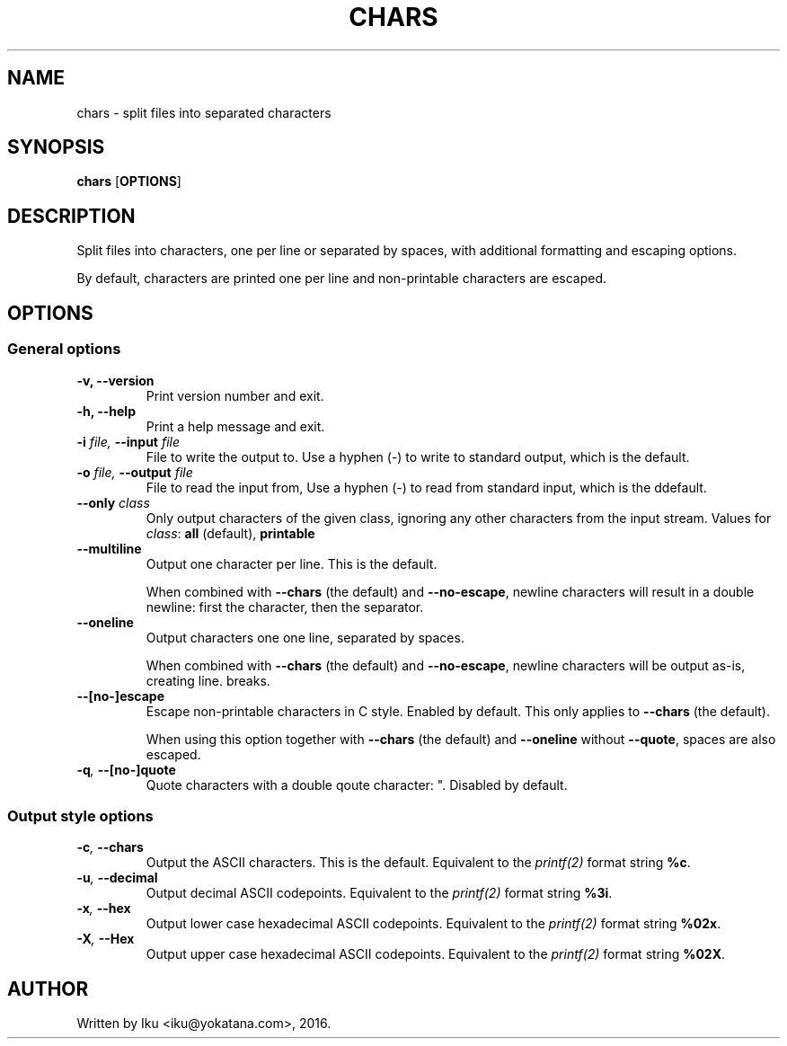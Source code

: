 .TH CHARS 1 2016-05-24
.SH NAME
chars - split files into separated characters
.SH SYNOPSIS
.B chars \fR[\fPOPTIONS\fR]\fP
.SH DESCRIPTION
Split files into characters, one per line or separated by spaces, with
additional formatting and escaping options.

By default, characters are printed one per line and non-printable characters
are escaped.
.SH OPTIONS
.SS General options
.TP
.B -v, --version
Print version number and exit.
.TP
.B -h, --help
Print a help message and exit.
.TP
.BI -i " file, " --input " file"
File to write the output to. Use a hyphen (-) to write to standard output,
which is the default.
.TP
.BI -o " file, " --output " file"
File to read the input from, Use a hyphen (-) to read from standard input,
which is the ddefault.
.TP
.BI --only " class"
Only output characters of the given class, ignoring any other characters from
the input stream. Values for \fIclass\fP: \fBall\fP (default), \fBprintable\fP
.TP
.BI --multiline
Output one character per line. This is the default.

When combined with \fB--chars\fP (the default) and \fB--no-escape\fP, newline
characters will result in a double newline: first the character, then the
separator.
.TP
.BI --oneline
Output characters one one line, separated by spaces.

When combined with \fB--chars\fP (the default) and \fB--no-escape\fP, newline
characters will be output as-is, creating line.
breaks.
.TP
.BI --[no-]escape
Escape non-printable characters in C style. Enabled by default. This only
applies to \fB--chars\fP (the default).

When using this option together with \fB--chars\fP (the default) and
\fB--oneline\fP without \fB--quote\fP, spaces are also escaped.
.TP
.BI -q ", " --[no-]quote
Quote characters with a double qoute character: ". Disabled by default.
.SS Output style options
.TP
.BI -c ", " --chars
Output the ASCII characters. This is the default. Equivalent to the
\fIprintf(2)\fP format string \fB%c\fP.
.TP
.BI -u ", " --decimal
Output decimal ASCII codepoints. Equivalent to the \fIprintf(2)\fP format
string \fB%3i\fP.
.TP
.BI -x ", " --hex
Output lower case hexadecimal ASCII codepoints. Equivalent to the
\fIprintf(2)\fP format string \fB%02x\fP.
.TP
.BI -X ", " --Hex
Output upper case hexadecimal ASCII codepoints. Equivalent to the
\fIprintf(2)\fP format string \fB%02X\fP.
.SH AUTHOR
Written by Iku <iku@yokatana.com>, 2016.
